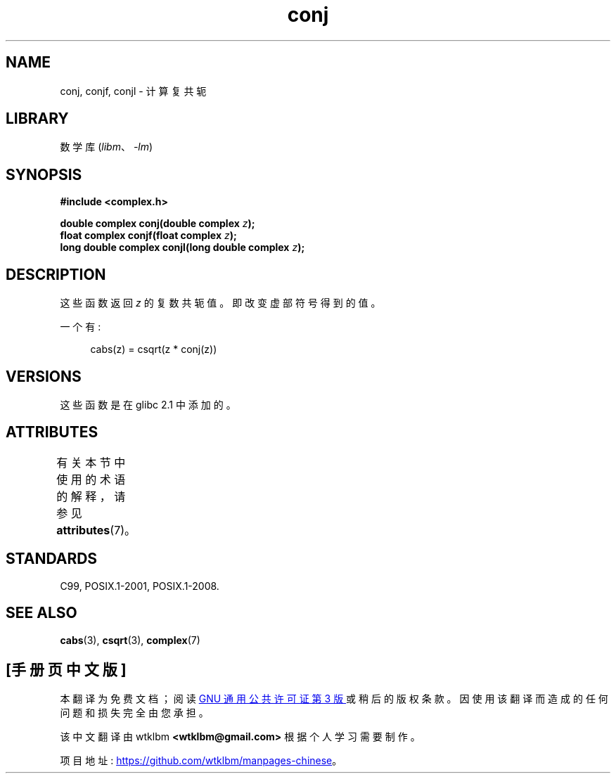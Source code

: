 .\" -*- coding: UTF-8 -*-
'\" t
.\" Copyright 2002 Walter Harms (walter.harms@informatik.uni-oldenburg.de)
.\"
.\" SPDX-License-Identifier: GPL-1.0-or-later
.\"
.\"*******************************************************************
.\"
.\" This file was generated with po4a. Translate the source file.
.\"
.\"*******************************************************************
.TH conj 3 2022\-12\-15 "Linux man\-pages 6.03" 
.SH NAME
conj, conjf, conjl \- 计算复共轭
.SH LIBRARY
数学库 (\fIlibm\fP、\fI\-lm\fP)
.SH SYNOPSIS
.nf
\fB#include <complex.h>\fP
.PP
\fBdouble complex conj(double complex \fP\fIz\fP\fB);\fP
\fBfloat complex conjf(float complex \fP\fIz\fP\fB);\fP
\fBlong double complex conjl(long double complex \fP\fIz\fP\fB);\fP
.fi
.SH DESCRIPTION
这些函数返回 \fIz\fP 的复数共轭值。 即改变虚部符号得到的值。
.PP
一个有:
.PP
.in +4n
.EX
cabs(z) = csqrt(z * conj(z))
.EE
.in
.SH VERSIONS
这些函数是在 glibc 2.1 中添加的。
.SH ATTRIBUTES
有关本节中使用的术语的解释，请参见 \fBattributes\fP(7)。
.ad l
.nh
.TS
allbox;
lbx lb lb
l l l.
Interface	Attribute	Value
T{
\fBconj\fP(),
\fBconjf\fP(),
\fBconjl\fP()
T}	Thread safety	MT\-Safe
.TE
.hy
.ad
.sp 1
.SH STANDARDS
C99, POSIX.1\-2001, POSIX.1\-2008.
.SH "SEE ALSO"
\fBcabs\fP(3), \fBcsqrt\fP(3), \fBcomplex\fP(7)
.PP
.SH [手册页中文版]
.PP
本翻译为免费文档；阅读
.UR https://www.gnu.org/licenses/gpl-3.0.html
GNU 通用公共许可证第 3 版
.UE
或稍后的版权条款。因使用该翻译而造成的任何问题和损失完全由您承担。
.PP
该中文翻译由 wtklbm
.B <wtklbm@gmail.com>
根据个人学习需要制作。
.PP
项目地址:
.UR \fBhttps://github.com/wtklbm/manpages-chinese\fR
.ME 。
